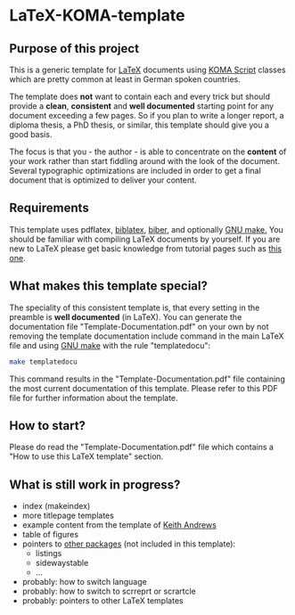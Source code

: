 
* LaTeX-KOMA-template

** Purpose of this project

This is a generic template for [[http://en.wikipedia.org/wiki/LaTeX][LaTeX]] documents using [[http://www.komascript.de/][KOMA Script]] classes
which are pretty common at least in German spoken countries.

The template does *not* want to contain each and every trick but should
provide a *clean*, *consistent* and *well documented* starting point for any
document exceeding a few pages. So if you plan to write a longer report,
a diploma thesis, a PhD thesis, or similar, this template should give you
a good basis.

The focus is that you - the author - is able to concentrate on the *content*
of your work rather than start fiddling around with the look of the document.
Several typographic optimizations are included in order to get a final document
that is optimized to deliver your content.

** Requirements

This template uses pdflatex, [[http://www.tex.ac.uk/tex-archive/info/translations/biblatex/de/][biblatex]], [[http://en.wikipedia.org/wiki/Biber_(LaTeX)][biber]], and optionally [[http://www.gnu.org/s/make/][GNU make.]]
You should be familiar with compiling LaTeX documents by yourself. If
you are new to LaTeX please get basic knowledge from tutorial pages
such as [[http://LaTeX.TUGraz.at][this one]].

** What makes this template special?

The speciality of this consistent template is, that every setting in
the preamble is *well documented* (in LaTeX). You can generate the
documentation file "Template-Documentation.pdf" on your own by not
removing the template documentation include command in the main LaTeX
file and using [[http://www.gnu.org/software/make/][GNU make]] with the rule "templatedocu":

#+begin_src sh
make templatedocu
#+end_src

This command results in the "Template-Documentation.pdf" file
containing the most current documentation of this template. Please
refer to this PDF file for further information about the template.

** How to start?

Please do read the "Template-Documentation.pdf" file which contains a
"How to use this LaTeX template" section.

** What is still work in progress?

- index (makeindex)
- more titlepage templates
- example content from the template of [[http://ftp.iicm.tugraz.at/pub/keith/thesis/thesis.zip][Keith Andrews]]
- table of figures
- pointers to [[http://en.wikibooks.org/wiki/LaTeX/Packages#Packages_list][other packages]] (not included in this template):
  - listings
  - sidewaystable
  - ...
- probably: how to switch language
- probably: how to switch to scrreprt or scrartcle
- probably: pointers to other LaTeX templates
